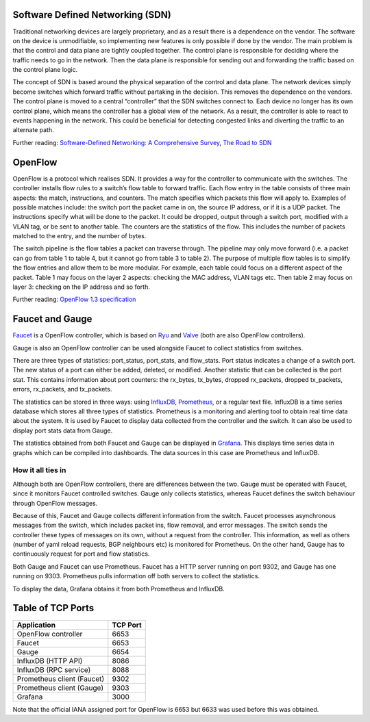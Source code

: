 =================================
Software Defined Networking (SDN)
=================================
Traditional networking devices are largely proprietary, and as a result there is a dependence on the vendor. The software on the device is unmodifiable, so implementing new features is only possible if done by the vendor. The main problem is that the control and data plane are tightly coupled together. The control plane is responsible for deciding where the traffic needs to go in the network. Then the data plane is responsible for sending out and forwarding the traffic based on the control plane logic. 

The concept of SDN is based around the physical separation of the control and data plane. The network devices simply become switches which forward traffic without partaking in the decision. This removes the dependence on the vendors. The control plane is moved to a central “controller” that the SDN switches connect to. Each device no longer has its own control plane, which means the controller has a global view of the network. As a result, the controller is able to react to events happening in the network. This could be beneficial for detecting congested links and diverting the traffic to an alternate path.

Further reading: `Software-Defined Networking: A Comprehensive Survey <https://doi.org/10.1109/JPROC.2014.2371999>`_, `The Road to SDN <https://doi.org/10.1145/2559899.2560327>`_

=========
OpenFlow
=========
OpenFlow is a protocol which realises SDN. It provides a way for the controller to communicate with the switches. The controller installs flow rules to a switch’s flow table to forward traffic. Each flow entry in the table consists of three main aspects: the match, instructions, and counters. The match specifies which packets this flow will apply to. Examples of possible matches include: the switch port the packet came in on, the source IP address, or if it is a UDP packet. The instructions specify what will be done to the packet. It could be dropped, output through a switch port, modified with a VLAN tag, or be sent to another table. The counters are the statistics of the flow. This includes the number of packets matched to the entry, and the number of bytes.

The switch pipeline is the flow tables a packet can traverse through. The pipeline may only move forward (i.e. a packet can go from table 1 to table 4, but it cannot go from table 3 to table 2). The purpose of multiple flow tables is to simplify the flow entries and allow them to be more modular. For example, each table could focus on a different aspect of the packet. Table 1 may focus on the layer 2 aspects: checking the MAC address, VLAN tags etc. Then table 2 may focus on layer 3: checking on the IP address and so forth.

Further reading: `OpenFlow 1.3 specification <https://www.opennetworking.org/images/stories/downloads/sdn-resources/onf-specifications/openflow/openflow-spec-v1.3.0.pdf>`_

=================
Faucet and Gauge 
=================
`Faucet <https://github.com/faucetsdn/faucet>`_ is a OpenFlow controller, which is based on `Ryu <http://osrg.github.io/ryu/>`_ and `Valve <https://github.com/wandsdn/valve>`_ (both are also OpenFlow controllers). 

Gauge is also an OpenFlow controller can be used alongside Faucet to collect statistics from switches. 

There are three types of statistics: port_status, port_stats, and flow_stats. Port status indicates a change of a switch port. The new status of a port can either be added, deleted, or modified. 
Another statistic that can be collected is the port stat. This contains information about port counters: the rx_bytes, tx_bytes, dropped rx_packets, dropped tx_packets, errors, rx_packets, and tx_packets. 

The statistics can be stored in three ways: using `InfluxDB <https://docs.influxdata.com/influxdb/>`_, `Prometheus <https://prometheus.io/docs/introduction/overview/>`_, or a regular text file. InfluxDB is a time series database which stores all three types of statistics. Prometheus is a monitoring and alerting tool to obtain real time data about the system. It is used by Faucet to display data collected from the controller and the switch. It can also be used to display port stats data from Gauge. 

The statistics obtained from both Faucet and Gauge can be displayed in `Grafana <http://docs.grafana.org/>`_. This displays time series data in graphs which can be compiled into dashboards. The data sources in this case are Prometheus and InfluxDB.

How it all ties in
-------------------
Although both are OpenFlow controllers, there are differences between the two. Gauge must be operated with Faucet, since it monitors Faucet controlled switches. Gauge only collects statistics, whereas Faucet defines the switch behaviour through OpenFlow messages. 

Because of this, Faucet and Gauge collects different information from the switch. Faucet processes asynchronous messages from the switch, which includes packet ins, flow removal, and error messages. The switch sends the controller these types of messages on its own, without a request from the controller. This information, as well as others (number of yaml reload requests, BGP neighbours etc) is monitored for Prometheus. On the other hand, Gauge has to continuously request for port and flow statistics.

Both Gauge and Faucet can use Prometheus. Faucet has a HTTP server running on port 9302, and Gauge has one running on 9303. Prometheus pulls information off both servers to collect the statistics.

To display the data, Grafana obtains it from both Prometheus and InfluxDB.

.. image:: /docs/images/application_desc.png

==================
Table of TCP Ports
==================
+----------------------------+----------+
| Application                | TCP Port |
+============================+==========+
| OpenFlow controller        | 6653     |
+----------------------------+----------+
| Faucet                     | 6653     |
+----------------------------+----------+
| Gauge                      | 6654     |
+----------------------------+----------+
| InfluxDB (HTTP API)        | 8086     |
+----------------------------+----------+
| InfluxDB (RPC service)     | 8088     |
+----------------------------+----------+
| Prometheus client (Faucet) | 9302     |
+----------------------------+----------+
| Prometheus client (Gauge)  | 9303     |
+----------------------------+----------+
| Grafana                    | 3000     |
+----------------------------+----------+

Note that the official IANA assigned port for OpenFlow is 6653 but 6633 was used before this was obtained.
